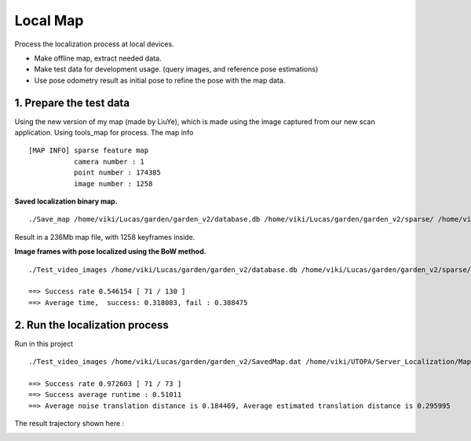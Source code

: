 Local Map
===================

Process the localization process at local devices.

* Make offline map, extract needed data.
* Make test data for development usage. (query images, and reference pose estimations)
* Use pose odometry result as initial pose to refine the pose with the map data.

1. Prepare the test data
------------------------

Using the new version of my map (made by LiuYe), which is made using the image captured from our new scan application.
Using tools_map for process.
The map info ::

 [MAP INFO] sparse feature map
            camera number : 1
            point number : 174385
            image number : 1258

**Saved localization binary map.** ::

  ./Save_map /home/viki/Lucas/garden/garden_v2/database.db /home/viki/Lucas/garden/garden_v2/sparse/ /home/viki/Lucas/garden/garden_v2/SavedMap.dat /home/viki/Lucas/garden/garden_v2/keyframes.txt

Result in a 236Mb map file, with 1258 keyframes inside.

**Image frames with pose localized using the BoW method.** ::

  ./Test_video_images /home/viki/Lucas/garden/garden_v2/database.db /home/viki/Lucas/garden/garden_v2/sparse/ /home/viki/Lucas/garden/garden_v2/VocIndex.bin /home/viki/UTOPA/Server_Localization/Maps/winter_garden_test/ 596.1

  ==> Success rate 0.546154 [ 71 / 130 ]
  ==> Average time,  success: 0.318083, fail : 0.388475

2. Run the localization process
----------------------

Run in this project ::

  ./Test_video_images /home/viki/Lucas/garden/garden_v2/SavedMap.dat /home/viki/UTOPA/Server_Localization/Maps/winter_garden_test/ /home/viki/Lucas/garden/garden_v2/sparse/video_result.txt 596.1

  ==> Success rate 0.972603 [ 71 / 73 ]
  ==> Success average runtime : 0.51011
  ==> Average noise translation distance is 0.184469, Average estimated translation distance is 0.295995

The result trajectory shown here :

.. image:: images/debug.png
    :align: center
    :width: 40%
